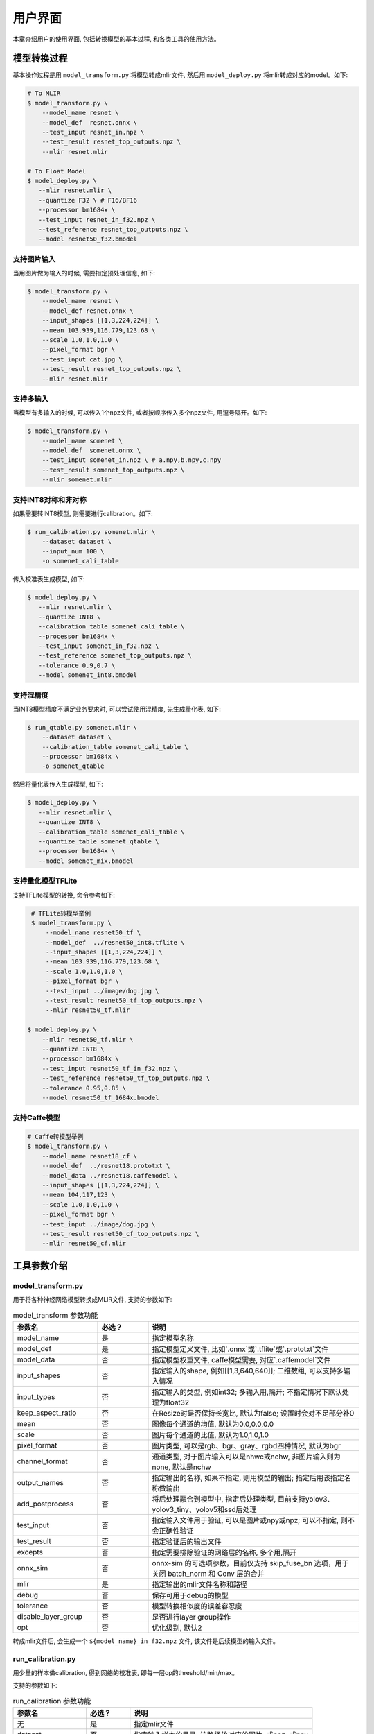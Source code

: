 用户界面
========

本章介绍用户的使用界面, 包括转换模型的基本过程, 和各类工具的使用方法。

模型转换过程
--------------------

基本操作过程是用 ``model_transform.py`` 将模型转成mlir文件, 然后用
``model_deploy.py`` 将mlir转成对应的model。如下:

.. code-block:: shell

    # To MLIR
    $ model_transform.py \
        --model_name resnet \
        --model_def  resnet.onnx \
        --test_input resnet_in.npz \
        --test_result resnet_top_outputs.npz \
        --mlir resnet.mlir

    # To Float Model
    $ model_deploy.py \
       --mlir resnet.mlir \
       --quantize F32 \ # F16/BF16
       --processor bm1684x \
       --test_input resnet_in_f32.npz \
       --test_reference resnet_top_outputs.npz \
       --model resnet50_f32.bmodel

支持图片输入
~~~~~~~~~~~~~~~

当用图片做为输入的时候, 需要指定预处理信息, 如下:

.. code-block:: shell

    $ model_transform.py \
        --model_name resnet \
        --model_def resnet.onnx \
        --input_shapes [[1,3,224,224]] \
        --mean 103.939,116.779,123.68 \
        --scale 1.0,1.0,1.0 \
        --pixel_format bgr \
        --test_input cat.jpg \
        --test_result resnet_top_outputs.npz \
        --mlir resnet.mlir

支持多输入
~~~~~~~~~~~~~~~~

当模型有多输入的时候, 可以传入1个npz文件, 或者按顺序传入多个npz文件, 用逗号隔开。如下:

.. code-block:: shell

    $ model_transform.py \
        --model_name somenet \
        --model_def  somenet.onnx \
        --test_input somenet_in.npz \ # a.npy,b.npy,c.npy
        --test_result somenet_top_outputs.npz \
        --mlir somenet.mlir

支持INT8对称和非对称
~~~~~~~~~~~~~~~~~~~~

如果需要转INT8模型, 则需要进行calibration。如下:

.. code-block:: shell

  $ run_calibration.py somenet.mlir \
      --dataset dataset \
      --input_num 100 \
      -o somenet_cali_table

传入校准表生成模型, 如下:

.. code-block:: shell

    $ model_deploy.py \
       --mlir resnet.mlir \
       --quantize INT8 \
       --calibration_table somenet_cali_table \
       --processor bm1684x \
       --test_input somenet_in_f32.npz \
       --test_reference somenet_top_outputs.npz \
       --tolerance 0.9,0.7 \
       --model somenet_int8.bmodel

支持混精度
~~~~~~~~~~~~~~

当INT8模型精度不满足业务要求时, 可以尝试使用混精度, 先生成量化表, 如下:

.. code-block:: shell

   $ run_qtable.py somenet.mlir \
       --dataset dataset \
       --calibration_table somenet_cali_table \
       --processor bm1684x \
       -o somenet_qtable

然后将量化表传入生成模型, 如下:

.. code-block:: shell

    $ model_deploy.py \
       --mlir resnet.mlir \
       --quantize INT8 \
       --calibration_table somenet_cali_table \
       --quantize_table somenet_qtable \
       --processor bm1684x \
       --model somenet_mix.bmodel

支持量化模型TFLite
~~~~~~~~~~~~~~~~~~~

支持TFLite模型的转换, 命令参考如下:

.. code-block:: shell

    # TFLite转模型举例
    $ model_transform.py \
        --model_name resnet50_tf \
        --model_def  ../resnet50_int8.tflite \
        --input_shapes [[1,3,224,224]] \
        --mean 103.939,116.779,123.68 \
        --scale 1.0,1.0,1.0 \
        --pixel_format bgr \
        --test_input ../image/dog.jpg \
        --test_result resnet50_tf_top_outputs.npz \
        --mlir resnet50_tf.mlir

   $ model_deploy.py \
       --mlir resnet50_tf.mlir \
       --quantize INT8 \
       --processor bm1684x \
       --test_input resnet50_tf_in_f32.npz \
       --test_reference resnet50_tf_top_outputs.npz \
       --tolerance 0.95,0.85 \
       --model resnet50_tf_1684x.bmodel

支持Caffe模型
~~~~~~~~~~~~~~~~

.. code-block:: shell

    # Caffe转模型举例
    $ model_transform.py \
        --model_name resnet18_cf \
        --model_def  ../resnet18.prototxt \
        --model_data ../resnet18.caffemodel \
        --input_shapes [[1,3,224,224]] \
        --mean 104,117,123 \
        --scale 1.0,1.0,1.0 \
        --pixel_format bgr \
        --test_input ../image/dog.jpg \
        --test_result resnet50_cf_top_outputs.npz \
        --mlir resnet50_cf.mlir


工具参数介绍
-------------

model_transform.py
~~~~~~~~~~~~~~~~~~~~~~~~

用于将各种神经网络模型转换成MLIR文件, 支持的参数如下:


.. list-table:: model_transform 参数功能
   :widths: 20 12 50
   :header-rows: 1

   * - 参数名
     - 必选？
     - 说明
   * - model_name
     - 是
     - 指定模型名称
   * - model_def
     - 是
     - 指定模型定义文件, 比如`.onnx`或`.tflite`或`.prototxt`文件
   * - model_data
     - 否
     - 指定模型权重文件, caffe模型需要, 对应`.caffemodel`文件
   * - input_shapes
     - 否
     - 指定输入的shape, 例如[[1,3,640,640]]; 二维数组, 可以支持多输入情况
   * - input_types
     - 否
     - 指定输入的类型, 例如int32; 多输入用,隔开; 不指定情况下默认处理为float32
   * - keep_aspect_ratio
     - 否
     - 在Resize时是否保持长宽比, 默认为false; 设置时会对不足部分补0
   * - mean
     - 否
     - 图像每个通道的均值, 默认为0.0,0.0,0.0
   * - scale
     - 否
     - 图片每个通道的比值, 默认为1.0,1.0,1.0
   * - pixel_format
     - 否
     - 图片类型, 可以是rgb、bgr、gray、rgbd四种情况, 默认为bgr
   * - channel_format
     - 否
     - 通道类型, 对于图片输入可以是nhwc或nchw, 非图片输入则为none, 默认是nchw
   * - output_names
     - 否
     - 指定输出的名称, 如果不指定, 则用模型的输出; 指定后用该指定名称做输出
   * - add_postprocess
     - 否
     - 将后处理融合到模型中, 指定后处理类型, 目前支持yolov3、yolov3_tiny、yolov5和ssd后处理
   * - test_input
     - 否
     - 指定输入文件用于验证, 可以是图片或npy或npz; 可以不指定, 则不会正确性验证
   * - test_result
     - 否
     - 指定验证后的输出文件
   * - excepts
     - 否
     - 指定需要排除验证的网络层的名称, 多个用,隔开
   * - onnx_sim
     - 否
     - onnx-sim 的可选项参数，目前仅支持 skip_fuse_bn 选项，用于关闭 batch_norm 和 Conv 层的合并
   * - mlir
     - 是
     - 指定输出的mlir文件名称和路径
   * - debug
     - 否
     - 保存可用于debug的模型
   * - tolerance
     - 否
     - 模型转换相似度的误差容忍度
   * - disable_layer_group
     - 否
     - 是否进行layer group操作
   * - opt
     - 否
     - 优化级别, 默认2

转成mlir文件后, 会生成一个 ``${model_name}_in_f32.npz`` 文件, 该文件是后续模型的输入文件。


run_calibration.py
~~~~~~~~~~~~~~~~~~~~~~~~~

用少量的样本做calibration, 得到网络的校准表, 即每一层op的threshold/min/max。

支持的参数如下:

.. list-table:: run_calibration 参数功能
   :widths: 20 12 50
   :header-rows: 1

   * - 参数名
     - 必选？
     - 说明
   * - 无
     - 是
     - 指定mlir文件
   * - dataset
     - 否
     - 指定输入样本的目录, 该路径放对应的图片, 或npz, 或npy
   * - data_list
     - 否
     - 指定样本列表, 与dataset必须二选一
   * - input_num
     - 否
     - 指定校准数量, 如果为0, 则使用全部样本
   * - tune_num
     - 否
     - 指定微调样本数量, 默认为10
   * - tune_list
     - 否
     - 指定微调样本文件
   * - histogram_bin_num
     - 否
     - 直方图bin数量, 默认2048
   * - o
     - 是
     - 输出calibration table文件
   * - debug_cmd
     - 否
     - debug cmd

校准表的样板如下:

.. code-block:: shell

    # genetated time: 2022-08-11 10:00:59.743675
    # histogram number: 2048
    # sample number: 100
    # tune number: 5
    ###
    # op_name    threshold    min    max
    images 1.0000080 0.0000000 1.0000080
    122_Conv 56.4281803 -102.5830231 97.6811752
    124_Mul 38.1586478 -0.2784646 97.6811752
    125_Conv 56.1447888 -143.7053833 122.0844193
    127_Mul 116.7435987 -0.2784646 122.0844193
    128_Conv 16.4931355 -87.9204330 7.2770605
    130_Mul 7.2720342 -0.2784646 7.2720342
    ......

它分为4列: 第一列是Tensor的名字; 第二列是阈值(用于对称量化);
第三列第四列是min/max, 用于非对称量化。

run_qtable.py
~~~~~~~~~~~~~~~~

使用 ``run_qtable.py`` 生成混精度量化表, 相关参数说明如下:

.. list-table:: run_qtable.py 参数功能
   :widths: 18 10 50
   :header-rows: 1

   * - 参数名
     - 必选？
     - 说明
   * - 无
     - 是
     - 指定mlir文件
   * - dataset
     - 否
     - 指定输入样本的目录, 该路径放对应的图片, 或npz, 或npy
   * - data_list
     - 否
     - 指定样本列表, 与dataset必须二选一
   * - calibration_table
     - 是
     - 输入校准表
   * - processor
     - 是
     - 指定模型将要用到的平台, 支持bm1688/bm1684x/bm1684/cv186x/cv183x/cv182x/cv181x/cv180x
   * - input_num
     - 否
     - 指定输入样本数量, 默认用10个
   * - expected_cos
     - 否
     - 指定网络输出的期望cos值, 默认0.99
   * - global_compare_layers
     - 否
     - 指定全局对比层，例如 layer1,layer2 或 layer1:0.3,layer2:0.7
   * - fp_type
     - 否
     - 指定精度类型，默认auto
   * - base_quantize_table
     - 否
     - 指定量化表
   * - loss_table
     - 否
     - 输出Loss表, 默认为full_loss_table.txt
   * - o
     - 是
     - 输出混精度量化表

混精度量化表的样板如下:

.. code-block:: shell

    # genetated time: 2022-11-09 21:35:47.981562
    # sample number: 3
    # all int8 loss: -39.03119206428528
    # processor: bm1684x  mix_mode: F32
    ###
    # op_name   quantize_mode
    conv2_1/linear/bn F32
    conv2_2/dwise/bn  F32
    conv6_1/linear/bn F32

它分为2列: 第一列对应layer的名称, 第二列对应量化模式。

同时会生成loss表, 默认为 ``full_loss_table.txt``, 样板如下:

.. code-block:: shell

    # genetated time: 2022-11-09 22:30:31.912270
    # sample number: 3
    # all int8 loss: -39.03119206428528
    # processor: bm1684x  mix_mode: F32
    ###
    No.0 : Layer: conv2_1/linear/bn Loss: -36.14866065979004
    No.1 : Layer: conv2_2/dwise/bn  Loss: -37.15774385134379
    No.2 : Layer: conv6_1/linear/bn Loss: -38.44639046986898
    No.3 : Layer: conv6_2/expand/bn Loss: -39.7430411974589
    No.4 : Layer: conv1/bn          Loss: -40.067259073257446
    No.5 : Layer: conv4_4/dwise/bn  Loss: -40.183939139048256
    No.6 : Layer: conv3_1/expand/bn Loss: -40.1949667930603
    No.7 : Layer: conv6_3/expand/bn Loss: -40.61786969502767
    No.8 : Layer: conv3_1/linear/bn Loss: -40.9286363919576
    No.9 : Layer: conv6_3/linear/bn Loss: -40.97952524820963
    No.10: Layer: block_6_1         Loss: -40.987406969070435
    No.11: Layer: conv4_3/dwise/bn  Loss: -41.18325670560201
    No.12: Layer: conv6_3/dwise/bn  Loss: -41.193763415018715
    No.13: Layer: conv4_2/dwise/bn  Loss: -41.2243926525116
    ......

它代表对应的Layer改成浮点计算后, 得到的输出的Loss。

.. _model_deploy:

model_deploy.py
~~~~~~~~~~~~~~~~~

将mlir文件转换成相应的model, 参数说明如下:


.. list-table:: model_deploy 参数功能
   :widths: 18 10 50
   :header-rows: 1

   * - 参数名
     - 必选？
     - 说明
   * - mlir
     - 是
     - 指定mlir文件
   * - processor
     - 是
     - 指定模型将要用到的平台, 支持bm1688/bm1684x/bm1684/cv186x/cv183x/cv182x/cv181x/cv180x
   * - quantize
     - 是
     - 指定默认量化类型, 支持F32/F16/BF16/INT8
   * - quant_input
     - 否
     - 指定输入数据类型是否与量化类型一致，例如int8模型指定quant_input，那么输入数据类型也为int8，若不指定则为F32
   * - quant_output
     - 否
     - 指定输出数据类型是否与量化类型一致，例如int8模型指定quant_input，那么输出入数据类型也为int8，若不指定则为F32
   * - quant_input_list
     - 否
     - 选择要转换的索引，例如 1,3 表示第一个和第三个输入的强制转换
   * - quant_output_list
     - 否
     - 选择要转换的索引，例如 1,3 表示第一个和第三个输出的强制转换
   * - quantize_table
     - 否
     - 指定混精度量化表路径, 如果没有指定则按quantize类型量化; 否则优先按量化表量化
   * - fuse_preprocess
     - 否
     - 指定是否将预处理融合到模型中，如果指定了此参数，则模型输入为uint8类型，直接输入resize后的原图即可
   * - calibration_table
     - 否
     - 指定校准表路径, 当存在INT8量化的时候需要校准表
   * - ignore_f16_overflow
     - 否
     - 打开时则有F16溢出风险的算子依然按F16实现;否则默认会采用F32实现, 如LayerNorm
   * - tolerance
     - 否
     - 表示 MLIR 量化后的结果与 MLIR fp32推理结果相似度的误差容忍度
   * - test_input
     - 否
     - 指定输入文件用于验证, 可以是图片或npy或npz; 可以不指定, 则不会正确性验证
   * - test_reference
     - 否
     - 用于验证模型正确性的参考数据(使用npz格式)。其为各算子的计算结果
   * - excepts
     - 否
     - 指定需要排除验证的网络层的名称, 多个用,隔开
   * - op_divide
     - 否
     - cv183x/cv182x/cv181x/cv180x only, 尝试将较大的op拆分为多个小op以达到节省ion内存的目的, 适用少数特定模型
   * - model
     - 是
     - 指定输出的model文件名称和路径
   * - debug
     - 否
     - 是否保留中间文件
   * - core
     - 否
     - 当target选择为bm1688时,用于选择并行计算的tpu核心数量,默认设置为1个tpu核心
   * - asymmetric
     - 否
     - 指定做int8非对称量化
   * - dynamic
     - 否
     - 动态编译
   * - includeWeight
     - 否
     - tosa.mlir 的 includeWeight
   * - customization_format
     - 否
     - 指定模型输入帧的像素格式
   * - compare_all
     - 否
     - 指定对比模型所有的张量
   * - num_device
     - 否
     - 用于并行计算的设备数量,默认1
   * - num_core
     - 否
     - 用于并行计算的智能视觉深度学习处理器核心数量,默认1
   * - skip_validation
     - 否
     - 跳过检查 bmodel 的正确性
   * - merge_weight
     - 否
     - 将权重与之前生成的 cvimodel 合并为一个权重二进制文件，默认否
   * - model_version
     - 否
     - 如果需要旧版本的cvimodel,请设置版本,例如1.2,默认latest
   * - q_group_size
     - 否
     - 每组定量的组大小，仅用于 W4A16 定量模式,默认0
   * - compress_mode
     - 否
     - 指定模型的压缩模式："none","weight","activation","all"。支持bm1688, 默认为"none",不进行压缩

model_runner.py
~~~~~~~~~~~~~~~~~~

对模型进行推理, 支持mlir/pytorch/onnx/tflie/bmodel/prototxt。

执行参考如下:

.. code-block:: shell

   $ model_runner.py \
      --input sample_in_f32.npz \
      --model sample.bmodel \
      --output sample_output.npz

支持的参数如下:

.. list-table:: model_runner 参数功能
   :widths: 18 10 50
   :header-rows: 1

   * - 参数名
     - 必选？
     - 说明
   * - input
     - 是
     - 指定模型输入, npz文件
   * - model
     - 是
     - 指定模型文件, 支持mlir/pytorch/onnx/tflie/bmodel/prototxt
   * - dump_all_tensors
     - 否
     - 开启后对导出所有的结果, 包括中间tensor的结果


npz_tool.py
~~~~~~~~~~~~~~~~

npz在TPU-MLIR工程中会大量用到, 包括输入输出的结果等等。npz_tool.py用于处理npz文件。

执行参考如下:

.. code-block:: shell

   # 查看sample_out.npz中output的数据
   $ npz_tool.py dump sample_out.npz output

支持的功能如下:

.. list-table:: npz_tool 功能
   :widths: 18 60
   :header-rows: 1

   * - 功能
     - 描述
   * - dump
     - 得到npz的所有tensor信息
   * - compare
     - 比较2个npz文件的差异
   * - to_dat
     - 将npz导出为dat文件, 连续的二进制存储

visual.py
~~~~~~~~~~~~~~~~

量化网络如果遇到精度对比不过或者比较差, 可以使用此工具逐层可视化对比浮点网络和量化后网络的不同, 方便进行定位和手动调整。

执行命令可参考如下：

.. code-block:: shell

   # 以使用9999端口为例
   $ visual.py \
     --f32_mlir netname.mlir \
     --quant_mlir netname_int8_sym_tpu.mlir \
     --input top_input_f32.npz --port 9999

支持的功能如下:

.. list-table:: visual 功能
   :widths: 18 60
   :header-rows: 1

   * - 功能
     - 描述
   * - f32_mlir
     - fp32网络mlir文件
   * - quant_mlir
     - 量化后网络mlir文件
   * - input
     - 测试输入数据, 可以是图像文件或者npz文件
   * - port
     - 使用的TCP端口, 默认10000, 需要在启动docker时映射至系统端口
   * - host
     - 使用的host ip地址, 默认0.0.0.0
   * - manual_run
     - 启动后是否自动进行网络推理比较, 默认False, 会自动推理比较

注意：需要在model_deploy.py阶段打开 ``--debug`` 选项保留中间文件供visual.py使用，工具的详细使用说明见(:ref:`visual-usage`)。

gen_rand_input.py
~~~~~~~~~~~~~~~~~~~~

在模型转换时，如果不想额外准备测试数据(test_input)，可以使用此工具生成随机的输入数据，方便模型验证工作。

基本操作过程是用 ``model_transform.py`` 将模型转成mlir文件, 此步骤不进行模型验证；接下来，用 ``gen_rand_input.py`` 读取上一步生成的mlir文件，生成用于模型验证的随机测试数据；
最后，再次使用 ``model_transform.py`` 进行完整的模型转换和验证工作。

执行的命令可参考如下：

.. code-block:: shell

    # 模型初步转换为mlir文件
    $ model_transform.py \
        --model_name yolov5s  \
        --model_def ../regression/model/yolov5s.onnx \
        --input_shapes [[1,3,640,640]] \
        --mean 0.0,0.0,0.0 \
        --scale 0.0039216,0.0039216,0.0039216 \
        --keep_aspect_ratio     --pixel_format rgb \
        --output_names 350,498,646 \
        --mlir yolov5s.mlir

    # 生成随机测试数据，这里生成的是伪测试图片
    $ python gen_rand_input.py
        --mlir yolov5s.mlir \
        --img --output yolov5s_fake_img.png

    # 完整的模型转换和验证
    $ model_transform.py \
        --model_name yolov5s  \
        --model_def ../regression/model/yolov5s.onnx \
        --input_shapes [[1,3,640,640]] \
        --mean 0.0,0.0,0.0 \
        --scale 0.0039216,0.0039216,0.0039216 \
        --test_input yolov5s_fake_img.png    \
        --test_result yolov5s_top_outputs.npz \
        --keep_aspect_ratio     --pixel_format rgb \
        --output_names 350,498,646 \
        --mlir yolov5s.mlir

更详细的使用方法可参考如下：

.. code-block:: shell

    # 可为多个输入分别指定取值范围
    $ python gen_rand_input.py \
      --mlir ernie.mlir \
      --ranges [[0,300],[0,0]] \
      --output ern.npz

    # 可为输入指定type类型，如不指定，默认从mlir文件中读取
    $ python gen_rand_input.py \
      --mlir resnet.mlir \
      --ranges [[0,300]] \
      --input_types si32 \
      --output resnet.npz

    # 指定生成随机图片，不指定取值范围和数据类型
    $ python gen_rand_input.py
        --mlir yolov5s.mlir \
        --img --output yolov5s_fake_img.png

支持的功能如下:

.. list-table:: gen_rand_input 功能
   :widths: 18 10 50
   :header-rows: 1

   * - 参数名
     - 必选？
     - 说明
   * - mlir
     - 是
     - 指定输入的mlir文件名称和路径
   * - img
     - 否
     - 用于CV任务生成随机图片，否则生成npz文件。默认图片的取值范围为[0,255]，数据类型为'uint8'，不通过'ranges'或'input_types'更改。
   * - ranges
     - 否
     - 指定模型输入的取值范围，以列表形式表现，如[[0,300],[0,0]]。如果指定生成图片，则不需要指定取值范围，默认[0,255]。其他情况下，需要指定取值范围。
   * - input_types
     - 否
     - 指定模型输入的数据类型，如si32,f32。目前仅支持 'si32' 和 'f32' 类型。如果不填，默认从mlir中读取。如果指定生成图片，则不需要指定数据类型，默认'uint8'。
   * - output
     - 是
     - 指定输出的名称

注意：CV相关模型通常会对输入图片进行一系列预处理，为保证模型正确性验证通过，需要用'--img'生成随机图片作为输入，不能使用随机npz文件作为输入。
值得关注的是，随机输入可能会引起模型正确性验证对比不通过，特别是NLP相关模型，因此建议优先使用真实的测试数据。
